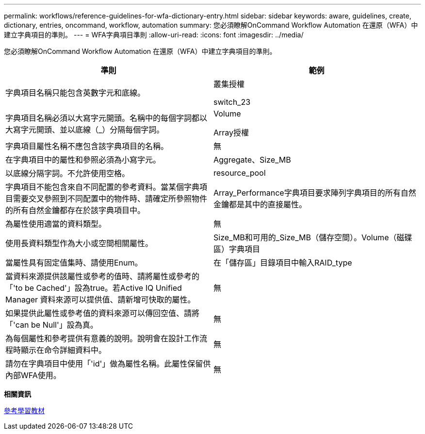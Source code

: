 ---
permalink: workflows/reference-guidelines-for-wfa-dictionary-entry.html 
sidebar: sidebar 
keywords: aware, guidelines, create, dictionary, entries, oncommand, workflow, automation 
summary: 您必須瞭解OnCommand Workflow Automation 在還原（WFA）中建立字典項目的準則。 
---
= WFA字典項目準則
:allow-uri-read: 
:icons: font
:imagesdir: ../media/


[role="lead"]
您必須瞭解OnCommand Workflow Automation 在還原（WFA）中建立字典項目的準則。

[cols="2*"]
|===
| 準則 | 範例 


 a| 
字典項目名稱只能包含英數字元和底線。
 a| 
叢集授權

switch_23



 a| 
字典項目名稱必須以大寫字元開頭。名稱中的每個字詞都以大寫字元開頭、並以底線（_）分隔每個字詞。
 a| 
Volume

Array授權



 a| 
字典項目屬性名稱不應包含該字典項目的名稱。
 a| 
無



 a| 
在字典項目中的屬性和參照必須為小寫字元。
 a| 
Aggregate、Size_MB



 a| 
以底線分隔字詞。不允許使用空格。
 a| 
resource_pool



 a| 
字典項目不能包含來自不同配置的參考資料。當某個字典項目需要交叉參照到不同配置中的物件時、請確定所參照物件的所有自然金鑰都存在於該字典項目中。
 a| 
Array_Performance字典項目要求陣列字典項目的所有自然金鑰都是其中的直接屬性。



 a| 
為屬性使用適當的資料類型。
 a| 
無



 a| 
使用長資料類型作為大小或空間相關屬性。
 a| 
Size_MB和可用的_Size_MB（儲存空間）。Volume（磁碟區）字典項目



 a| 
當屬性具有固定值集時、請使用Enum。
 a| 
在「儲存區」目錄項目中輸入RAID_type



 a| 
當資料來源提供該屬性或參考的值時、請將屬性或參考的「'to be Cached'」設為true。若Active IQ Unified Manager 資料來源可以提供值、請新增可快取的屬性。
 a| 
無



 a| 
如果提供此屬性或參考值的資料來源可以傳回空值、請將「'can be Null'」設為真。
 a| 
無



 a| 
為每個屬性和參考提供有意義的說明。說明會在設計工作流程時顯示在命令詳細資料中。
 a| 
無



 a| 
請勿在字典項目中使用「'id'」做為屬性名稱。此屬性保留供內部WFA使用。
 a| 
無

|===
*相關資訊*

xref:reference-references-to-learning-material.adoc[參考學習教材]
